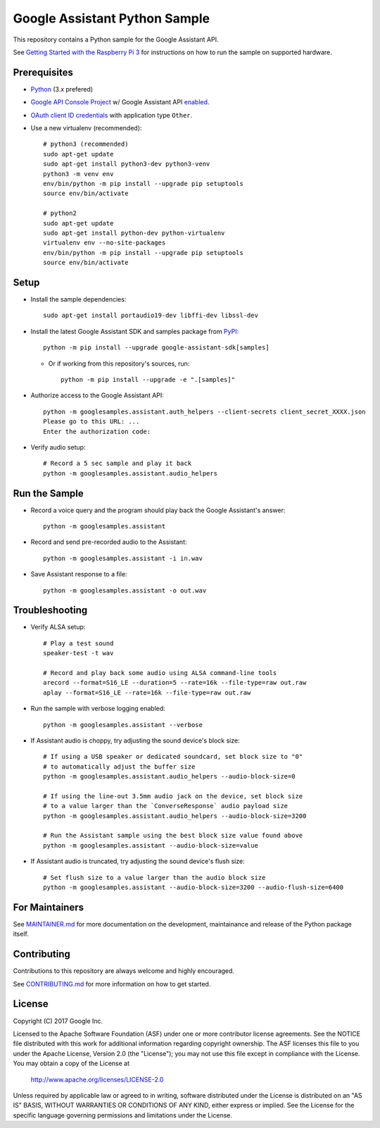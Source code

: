 Google Assistant Python Sample
==============================

This repository contains a Python sample for the Google Assistant API.

See `Getting Started with the Raspberry Pi 3 <https://developers.google.com/assistant/>`_ for
instructions on how to run the sample on supported hardware.

Prerequisites
-------------

- `Python <https://www.python.org/>`_ (3.x prefered)
- `Google API Console Project <https://console.developers.google.com>`_ w/ Google Assistant API `enabled <https://console.developers.google.com/apis>`_.
- `OAuth client ID credentials <https://console.developers.google.com/apis/credentials>`_ with application type ``Other``.
- Use a new virtualenv (recommended)::

        # python3 (recommended)
        sudo apt-get update
        sudo apt-get install python3-dev python3-venv
        python3 -m venv env
        env/bin/python -m pip install --upgrade pip setuptools
        source env/bin/activate

        # python2
        sudo apt-get update
        sudo apt-get install python-dev python-virtualenv
        virtualenv env --no-site-packages
        env/bin/python -m pip install --upgrade pip setuptools
        source env/bin/activate

Setup
-----

- Install the sample dependencies::

        sudo apt-get install portaudio19-dev libffi-dev libssl-dev

- Install the latest Google Assistant SDK and samples package from `PyPI <https://pypi.python.org/pypi>`_::

        python -m pip install --upgrade google-assistant-sdk[samples]

  - Or if working from this repository's sources, run::

          python -m pip install --upgrade -e ".[samples]"

- Authorize access to the Google Assistant API::

        python -m googlesamples.assistant.auth_helpers --client-secrets client_secret_XXXX.json
        Please go to this URL: ...
        Enter the authorization code:

-  Verify audio setup::

        # Record a 5 sec sample and play it back
        python -m googlesamples.assistant.audio_helpers

Run the Sample
--------------

- Record a voice query and the program should play back the Google Assistant's answer::

        python -m googlesamples.assistant

-  Record and send pre-recorded audio to the Assistant::

        python -m googlesamples.assistant -i in.wav

- Save Assistant response to a file::

        python -m googlesamples.assistant -o out.wav

Troubleshooting
---------------

- Verify ALSA setup::

        # Play a test sound
        speaker-test -t wav

        # Record and play back some audio using ALSA command-line tools
        arecord --format=S16_LE --duration=5 --rate=16k --file-type=raw out.raw
        aplay --format=S16_LE --rate=16k --file-type=raw out.raw

- Run the sample with verbose logging enabled::

        python -m googlesamples.assistant --verbose

- If Assistant audio is choppy, try adjusting the sound device's block size::

        # If using a USB speaker or dedicated soundcard, set block size to "0" 
        # to automatically adjust the buffer size
        python -m googlesamples.assistant.audio_helpers --audio-block-size=0

        # If using the line-out 3.5mm audio jack on the device, set block size
        # to a value larger than the `ConverseResponse` audio payload size
        python -m googlesamples.assistant.audio_helpers --audio-block-size=3200

        # Run the Assistant sample using the best block size value found above
        python -m googlesamples.assistant --audio-block-size=value

- If Assistant audio is truncated, try adjusting the sound device's flush size:: 

        # Set flush size to a value larger than the audio block size
        python -m googlesamples.assistant --audio-block-size=3200 --audio-flush-size=6400

For Maintainers
---------------

See `MAINTAINER.md <MAINTAINER.md>`_ for more documentation on the
development, maintainance and release of the Python package itself.

Contributing
------------

Contributions to this repository are always welcome and highly encouraged.

See `CONTRIBUTING.md <CONTRIBUTING.md>`_ for more information on how to get started.

License
-------

Copyright (C) 2017 Google Inc.

Licensed to the Apache Software Foundation (ASF) under one or more contributor
license agreements.  See the NOTICE file distributed with this work for
additional information regarding copyright ownership.  The ASF licenses this
file to you under the Apache License, Version 2.0 (the "License"); you may not
use this file except in compliance with the License.  You may obtain a copy of
the License at

  http://www.apache.org/licenses/LICENSE-2.0

Unless required by applicable law or agreed to in writing, software
distributed under the License is distributed on an "AS IS" BASIS, WITHOUT
WARRANTIES OR CONDITIONS OF ANY KIND, either express or implied.  See the
License for the specific language governing permissions and limitations under
the License.

